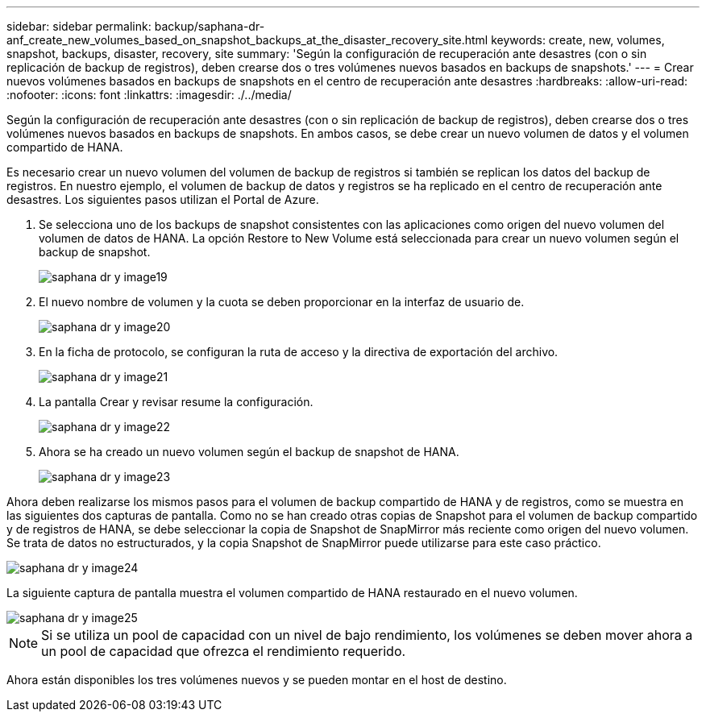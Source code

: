 ---
sidebar: sidebar 
permalink: backup/saphana-dr-anf_create_new_volumes_based_on_snapshot_backups_at_the_disaster_recovery_site.html 
keywords: create, new, volumes, snapshot, backups, disaster, recovery, site 
summary: 'Según la configuración de recuperación ante desastres (con o sin replicación de backup de registros), deben crearse dos o tres volúmenes nuevos basados en backups de snapshots.' 
---
= Crear nuevos volúmenes basados en backups de snapshots en el centro de recuperación ante desastres
:hardbreaks:
:allow-uri-read: 
:nofooter: 
:icons: font
:linkattrs: 
:imagesdir: ./../media/


[role="lead"]
Según la configuración de recuperación ante desastres (con o sin replicación de backup de registros), deben crearse dos o tres volúmenes nuevos basados en backups de snapshots. En ambos casos, se debe crear un nuevo volumen de datos y el volumen compartido de HANA.

Es necesario crear un nuevo volumen del volumen de backup de registros si también se replican los datos del backup de registros. En nuestro ejemplo, el volumen de backup de datos y registros se ha replicado en el centro de recuperación ante desastres. Los siguientes pasos utilizan el Portal de Azure.

. Se selecciona uno de los backups de snapshot consistentes con las aplicaciones como origen del nuevo volumen del volumen de datos de HANA. La opción Restore to New Volume está seleccionada para crear un nuevo volumen según el backup de snapshot.
+
image::saphana-dr-anf_image19.png[saphana dr y image19]

. El nuevo nombre de volumen y la cuota se deben proporcionar en la interfaz de usuario de.
+
image::saphana-dr-anf_image20.png[saphana dr y image20]

. En la ficha de protocolo, se configuran la ruta de acceso y la directiva de exportación del archivo.
+
image::saphana-dr-anf_image21.png[saphana dr y image21]

. La pantalla Crear y revisar resume la configuración.
+
image::saphana-dr-anf_image22.png[saphana dr y image22]

. Ahora se ha creado un nuevo volumen según el backup de snapshot de HANA.
+
image::saphana-dr-anf_image23.png[saphana dr y image23]



Ahora deben realizarse los mismos pasos para el volumen de backup compartido de HANA y de registros, como se muestra en las siguientes dos capturas de pantalla. Como no se han creado otras copias de Snapshot para el volumen de backup compartido y de registros de HANA, se debe seleccionar la copia de Snapshot de SnapMirror más reciente como origen del nuevo volumen. Se trata de datos no estructurados, y la copia Snapshot de SnapMirror puede utilizarse para este caso práctico.

image::saphana-dr-anf_image24.png[saphana dr y image24]

La siguiente captura de pantalla muestra el volumen compartido de HANA restaurado en el nuevo volumen.

image::saphana-dr-anf_image25.png[saphana dr y image25]


NOTE: Si se utiliza un pool de capacidad con un nivel de bajo rendimiento, los volúmenes se deben mover ahora a un pool de capacidad que ofrezca el rendimiento requerido.

Ahora están disponibles los tres volúmenes nuevos y se pueden montar en el host de destino.
